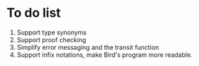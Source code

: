 * To do list
1. Support type synonyms
2. Support proof checking
3. Simplify error messaging and the transit function
4. Support infix notations, make Bird's program more readable.

